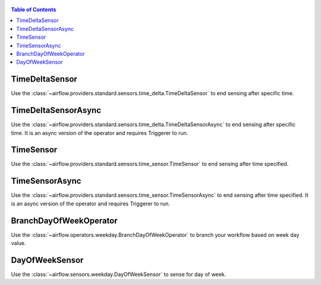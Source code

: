  .. Licensed to the Apache Software Foundation (ASF) under one
    or more contributor license agreements.  See the NOTICE file
    distributed with this work for additional information
    regarding copyright ownership.  The ASF licenses this file
    to you under the Apache License, Version 2.0 (the
    "License"); you may not use this file except in compliance
    with the License.  You may obtain a copy of the License at

 ..   http://www.apache.org/licenses/LICENSE-2.0

 .. Unless required by applicable law or agreed to in writing,
    software distributed under the License is distributed on an
    "AS IS" BASIS, WITHOUT WARRANTIES OR CONDITIONS OF ANY
    KIND, either express or implied.  See the License for the
    specific language governing permissions and limitations
    under the License.

.. contents:: Table of Contents
    :depth: 2

.. _howto/operator:TimeDeltaSensor:

TimeDeltaSensor
===============

Use the :class:`~airflow.providers.standard.sensors.time_delta.TimeDeltaSensor` to end sensing after specific time.


.. exampleinclude:: /../../airflow/example_dags/sensors/example_sensors.py
    :language: python
    :dedent: 4
    :start-after: [START example_time_delta_sensor]
    :end-before: [END example_time_delta_sensor]


.. _howto/operator:TimeDeltaSensorAsync:

TimeDeltaSensorAsync
====================

Use the :class:`~airflow.providers.standard.sensors.time_delta.TimeDeltaSensorAsync` to end sensing after specific time.
It is an async version of the operator and requires Triggerer to run.


.. exampleinclude:: /../../airflow/example_dags/sensors/example_sensors.py
    :language: python
    :dedent: 4
    :start-after: [START example_time_delta_sensor_async]
    :end-before: [END example_time_delta_sensor_async]



.. _howto/operator:TimeSensor:

TimeSensor
==========

Use the :class:`~airflow.providers.standard.sensors.time_sensor.TimeSensor` to end sensing after time specified.

.. exampleinclude:: /../../airflow/example_dags/sensors/example_sensors.py
    :language: python
    :dedent: 4
    :start-after: [START example_time_sensors]
    :end-before: [END example_time_sensors]


.. _howto/operator:TimeSensorAsync:

TimeSensorAsync
===============

Use the :class:`~airflow.providers.standard.sensors.time_sensor.TimeSensorAsync` to end sensing after time specified.
It is an async version of the operator and requires Triggerer to run.

.. exampleinclude:: /../../airflow/example_dags/sensors/example_sensors.py
    :language: python
    :dedent: 4
    :start-after: [START example_time_sensors_async]
    :end-before: [END example_time_sensors_async]

.. _howto/operator:BranchDayOfWeekOperator:

BranchDayOfWeekOperator
=======================

Use the :class:`~airflow.operators.weekday.BranchDayOfWeekOperator` to branch your workflow based on week day value.

.. exampleinclude:: /../../airflow/example_dags/example_branch_day_of_week_operator.py
    :language: python
    :dedent: 4
    :start-after: [START howto_operator_day_of_week_branch]
    :end-before: [END howto_operator_day_of_week_branch]

.. _howto/operator:DayOfWeekSensor:

DayOfWeekSensor
===============

Use the :class:`~airflow.sensors.weekday.DayOfWeekSensor` to sense for day of week.

.. exampleinclude:: /../../airflow/example_dags/example_sensors.py
    :language: python
    :dedent: 4
    :start-after: [START example_day_of_week_sensor]
    :end-before: [END example_day_of_week_sensor]
